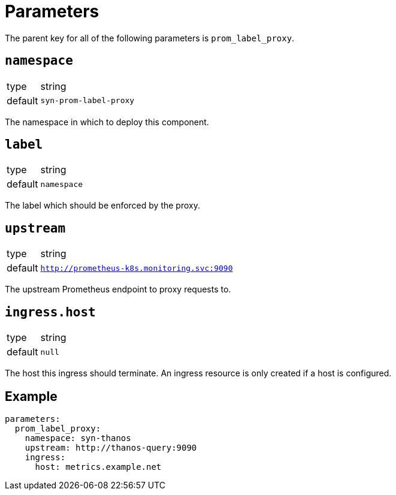 = Parameters

The parent key for all of the following parameters is `prom_label_proxy`.

== `namespace`

[horizontal]
type:: string
default:: `syn-prom-label-proxy`

The namespace in which to deploy this component.

== `label`

[horizontal]
type:: string
default:: `namespace`

The label which should be enforced by the proxy.

== `upstream`

[horizontal]
type:: string
default:: `http://prometheus-k8s.monitoring.svc:9090`

The upstream Prometheus endpoint to proxy requests to.

== `ingress.host`

[horizontal]
type:: string
default:: `null`

The host this ingress should terminate.
An ingress resource is only created if a host is configured.


== Example

[source,yaml]
----
parameters:
  prom_label_proxy:
    namespace: syn-thanos
    upstream: http://thanos-query:9090
    ingress:
      host: metrics.example.net
----

